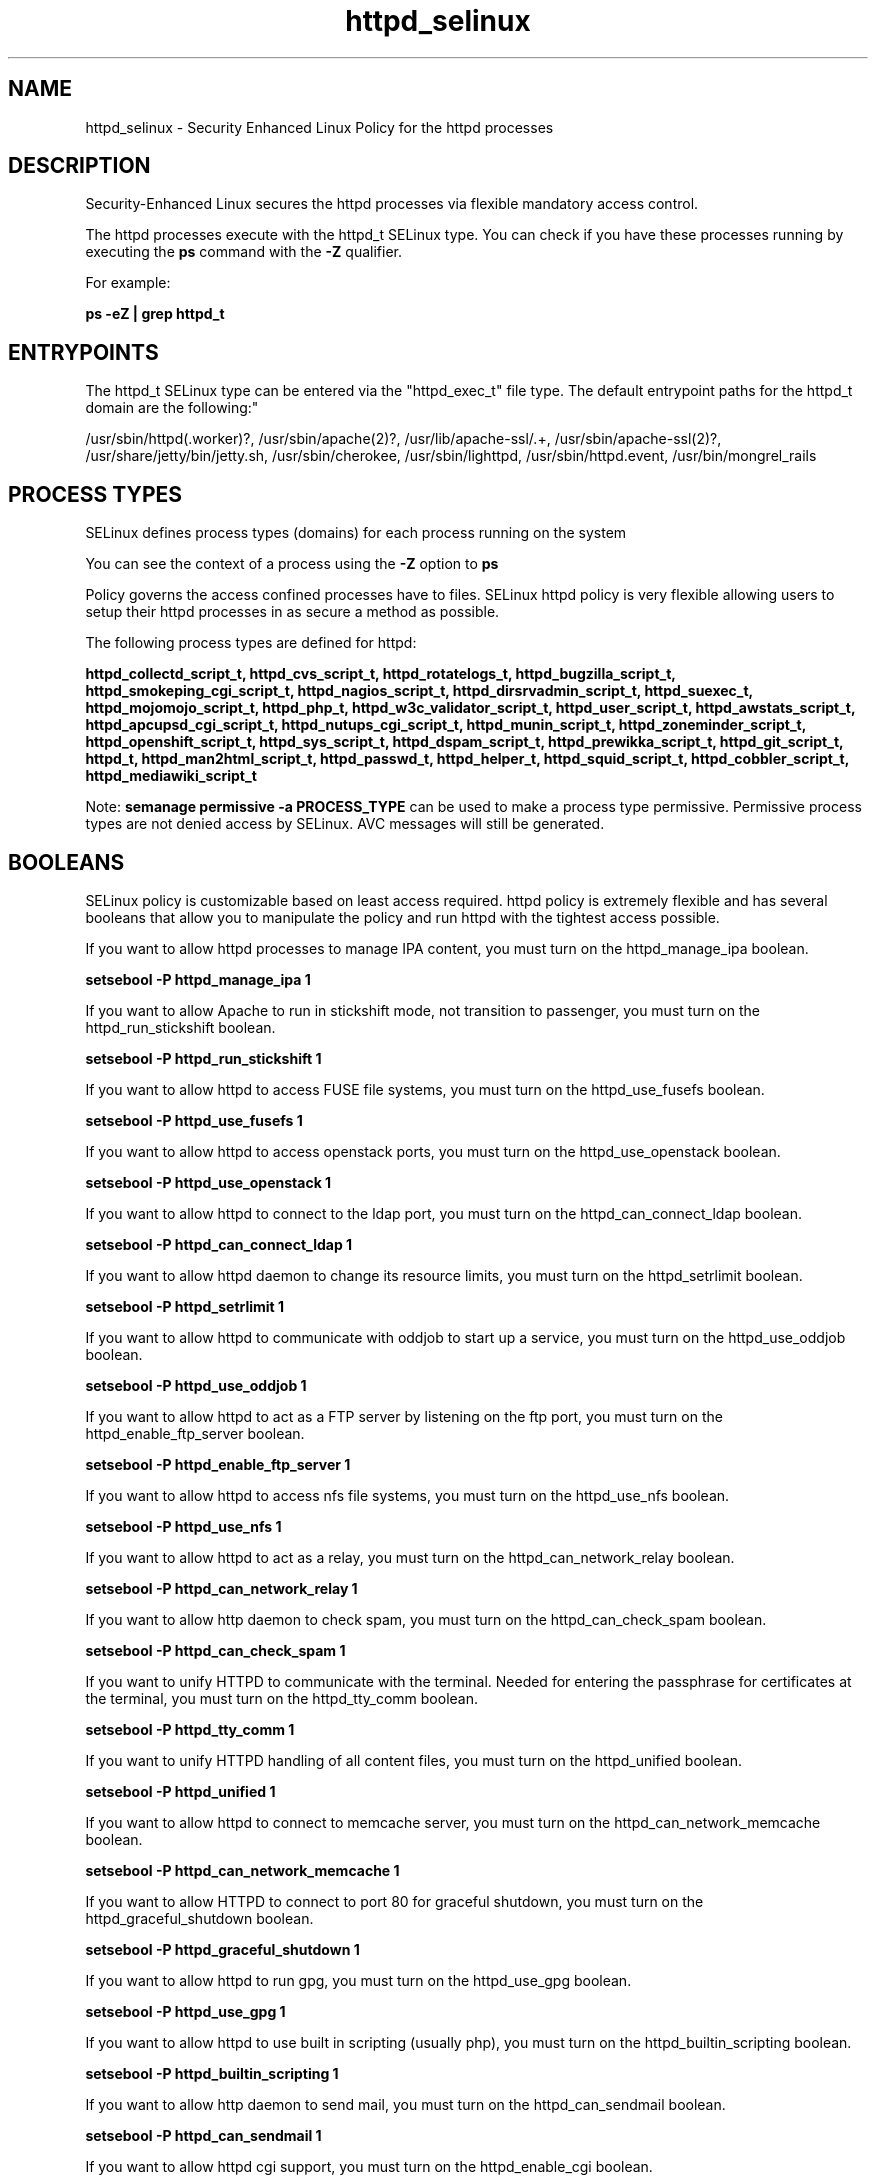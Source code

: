 .TH  "httpd_selinux"  "8"  "12-11-01" "httpd" "SELinux Policy documentation for httpd"
.SH "NAME"
httpd_selinux \- Security Enhanced Linux Policy for the httpd processes
.SH "DESCRIPTION"

Security-Enhanced Linux secures the httpd processes via flexible mandatory access control.

The httpd processes execute with the httpd_t SELinux type. You can check if you have these processes running by executing the \fBps\fP command with the \fB\-Z\fP qualifier.

For example:

.B ps -eZ | grep httpd_t


.SH "ENTRYPOINTS"

The httpd_t SELinux type can be entered via the "httpd_exec_t" file type.  The default entrypoint paths for the httpd_t domain are the following:"

/usr/sbin/httpd(\.worker)?, /usr/sbin/apache(2)?, /usr/lib/apache-ssl/.+, /usr/sbin/apache-ssl(2)?, /usr/share/jetty/bin/jetty.sh, /usr/sbin/cherokee, /usr/sbin/lighttpd, /usr/sbin/httpd\.event, /usr/bin/mongrel_rails
.SH PROCESS TYPES
SELinux defines process types (domains) for each process running on the system
.PP
You can see the context of a process using the \fB\-Z\fP option to \fBps\bP
.PP
Policy governs the access confined processes have to files.
SELinux httpd policy is very flexible allowing users to setup their httpd processes in as secure a method as possible.
.PP
The following process types are defined for httpd:

.EX
.B httpd_collectd_script_t, httpd_cvs_script_t, httpd_rotatelogs_t, httpd_bugzilla_script_t, httpd_smokeping_cgi_script_t, httpd_nagios_script_t, httpd_dirsrvadmin_script_t, httpd_suexec_t, httpd_mojomojo_script_t, httpd_php_t, httpd_w3c_validator_script_t, httpd_user_script_t, httpd_awstats_script_t, httpd_apcupsd_cgi_script_t, httpd_nutups_cgi_script_t, httpd_munin_script_t, httpd_zoneminder_script_t, httpd_openshift_script_t, httpd_sys_script_t, httpd_dspam_script_t, httpd_prewikka_script_t, httpd_git_script_t, httpd_t, httpd_man2html_script_t, httpd_passwd_t, httpd_helper_t, httpd_squid_script_t, httpd_cobbler_script_t, httpd_mediawiki_script_t
.EE
.PP
Note:
.B semanage permissive -a PROCESS_TYPE
can be used to make a process type permissive. Permissive process types are not denied access by SELinux. AVC messages will still be generated.

.SH BOOLEANS
SELinux policy is customizable based on least access required.  httpd policy is extremely flexible and has several booleans that allow you to manipulate the policy and run httpd with the tightest access possible.


.PP
If you want to allow httpd processes to manage IPA content, you must turn on the httpd_manage_ipa boolean.

.EX
.B setsebool -P httpd_manage_ipa 1
.EE

.PP
If you want to allow Apache to run in stickshift mode, not transition to passenger, you must turn on the httpd_run_stickshift boolean.

.EX
.B setsebool -P httpd_run_stickshift 1
.EE

.PP
If you want to allow httpd to access FUSE file systems, you must turn on the httpd_use_fusefs boolean.

.EX
.B setsebool -P httpd_use_fusefs 1
.EE

.PP
If you want to allow httpd to access openstack ports, you must turn on the httpd_use_openstack boolean.

.EX
.B setsebool -P httpd_use_openstack 1
.EE

.PP
If you want to allow httpd to connect to the ldap port, you must turn on the httpd_can_connect_ldap boolean.

.EX
.B setsebool -P httpd_can_connect_ldap 1
.EE

.PP
If you want to allow httpd daemon to change its resource limits, you must turn on the httpd_setrlimit boolean.

.EX
.B setsebool -P httpd_setrlimit 1
.EE

.PP
If you want to allow httpd to communicate with oddjob to start up a service, you must turn on the httpd_use_oddjob boolean.

.EX
.B setsebool -P httpd_use_oddjob 1
.EE

.PP
If you want to allow httpd to act as a FTP server by listening on the ftp port, you must turn on the httpd_enable_ftp_server boolean.

.EX
.B setsebool -P httpd_enable_ftp_server 1
.EE

.PP
If you want to allow httpd to access nfs file systems, you must turn on the httpd_use_nfs boolean.

.EX
.B setsebool -P httpd_use_nfs 1
.EE

.PP
If you want to allow httpd to act as a relay, you must turn on the httpd_can_network_relay boolean.

.EX
.B setsebool -P httpd_can_network_relay 1
.EE

.PP
If you want to allow http daemon to check spam, you must turn on the httpd_can_check_spam boolean.

.EX
.B setsebool -P httpd_can_check_spam 1
.EE

.PP
If you want to unify HTTPD to communicate with the terminal. Needed for entering the passphrase for certificates at the terminal, you must turn on the httpd_tty_comm boolean.

.EX
.B setsebool -P httpd_tty_comm 1
.EE

.PP
If you want to unify HTTPD handling of all content files, you must turn on the httpd_unified boolean.

.EX
.B setsebool -P httpd_unified 1
.EE

.PP
If you want to allow httpd to connect to memcache server, you must turn on the httpd_can_network_memcache boolean.

.EX
.B setsebool -P httpd_can_network_memcache 1
.EE

.PP
If you want to allow HTTPD to connect to port 80 for graceful shutdown, you must turn on the httpd_graceful_shutdown boolean.

.EX
.B setsebool -P httpd_graceful_shutdown 1
.EE

.PP
If you want to allow httpd to run gpg, you must turn on the httpd_use_gpg boolean.

.EX
.B setsebool -P httpd_use_gpg 1
.EE

.PP
If you want to allow httpd to use built in scripting (usually php), you must turn on the httpd_builtin_scripting boolean.

.EX
.B setsebool -P httpd_builtin_scripting 1
.EE

.PP
If you want to allow http daemon to send mail, you must turn on the httpd_can_sendmail boolean.

.EX
.B setsebool -P httpd_can_sendmail 1
.EE

.PP
If you want to allow httpd cgi support, you must turn on the httpd_enable_cgi boolean.

.EX
.B setsebool -P httpd_enable_cgi 1
.EE

.PP
If you want to allow Apache to use mod_auth_pam, you must turn on the httpd_mod_auth_pam boolean.

.EX
.B setsebool -P httpd_mod_auth_pam 1
.EE

.PP
If you want to allow httpd to read user content, you must turn on the httpd_read_user_content boolean.

.EX
.B setsebool -P httpd_read_user_content 1
.EE

.PP
If you want to allow Apache to query NS records, you must turn on the httpd_verify_dns boolean.

.EX
.B setsebool -P httpd_verify_dns 1
.EE

.PP
If you want to allow BIND to bind apache port, you must turn on the named_bind_http_port boolean.

.EX
.B setsebool -P named_bind_http_port 1
.EE

.PP
If you want to allow httpd to act as a FTP client connecting to the ftp port and ephemeral ports, you must turn on the httpd_can_connect_ftp boolean.

.EX
.B setsebool -P httpd_can_connect_ftp 1
.EE

.PP
If you want to allow HTTPD scripts and modules to connect to cobbler over the network, you must turn on the httpd_can_network_connect_cobbler boolean.

.EX
.B setsebool -P httpd_can_network_connect_cobbler 1
.EE

.PP
If you want to allow Apache to use mod_auth_ntlm_winbind, you must turn on the httpd_mod_auth_ntlm_winbind boolean.

.EX
.B setsebool -P httpd_mod_auth_ntlm_winbind 1
.EE

.PP
If you want to allow Apache to communicate with avahi service via dbus, you must turn on the httpd_dbus_avahi boolean.

.EX
.B setsebool -P httpd_dbus_avahi 1
.EE

.PP
If you want to allow httpd to read home directories, you must turn on the httpd_enable_homedirs boolean.

.EX
.B setsebool -P httpd_enable_homedirs 1
.EE

.PP
If you want to allow HTTPD to run SSI executables in the same domain as system CGI scripts, you must turn on the httpd_ssi_exec boolean.

.EX
.B setsebool -P httpd_ssi_exec 1
.EE

.PP
If you want to allow Apache to execute tmp content, you must turn on the httpd_tmp_exec boolean.

.EX
.B setsebool -P httpd_tmp_exec 1
.EE

.PP
If you want to allow httpd to access cifs file systems, you must turn on the httpd_use_cifs boolean.

.EX
.B setsebool -P httpd_use_cifs 1
.EE

.PP
If you want to allow httpd scripts and modules execmem/execstack, you must turn on the httpd_execmem boolean.

.EX
.B setsebool -P httpd_execmem 1
.EE

.PP
If you want to allow http daemon to connect to zabbix, you must turn on the httpd_can_connect_zabbix boolean.

.EX
.B setsebool -P httpd_can_connect_zabbix 1
.EE

.PP
If you want to allow HTTPD scripts and modules to connect to the network using TCP, you must turn on the httpd_can_network_connect boolean.

.EX
.B setsebool -P httpd_can_network_connect 1
.EE

.PP
If you want to allow HTTPD scripts and modules to connect to databases over the network, you must turn on the httpd_can_network_connect_db boolean.

.EX
.B setsebool -P httpd_can_network_connect_db 1
.EE

.PP
If you want to allow httpd processes to manage IPA content, you must turn on the httpd_manage_ipa boolean.

.EX
.B setsebool -P httpd_manage_ipa 1
.EE

.PP
If you want to allow Apache to run in stickshift mode, not transition to passenger, you must turn on the httpd_run_stickshift boolean.

.EX
.B setsebool -P httpd_run_stickshift 1
.EE

.PP
If you want to allow httpd to access FUSE file systems, you must turn on the httpd_use_fusefs boolean.

.EX
.B setsebool -P httpd_use_fusefs 1
.EE

.PP
If you want to allow httpd to access openstack ports, you must turn on the httpd_use_openstack boolean.

.EX
.B setsebool -P httpd_use_openstack 1
.EE

.PP
If you want to allow httpd to connect to the ldap port, you must turn on the httpd_can_connect_ldap boolean.

.EX
.B setsebool -P httpd_can_connect_ldap 1
.EE

.PP
If you want to allow httpd daemon to change its resource limits, you must turn on the httpd_setrlimit boolean.

.EX
.B setsebool -P httpd_setrlimit 1
.EE

.PP
If you want to allow httpd to communicate with oddjob to start up a service, you must turn on the httpd_use_oddjob boolean.

.EX
.B setsebool -P httpd_use_oddjob 1
.EE

.PP
If you want to allow httpd to act as a FTP server by listening on the ftp port, you must turn on the httpd_enable_ftp_server boolean.

.EX
.B setsebool -P httpd_enable_ftp_server 1
.EE

.PP
If you want to allow httpd to access nfs file systems, you must turn on the httpd_use_nfs boolean.

.EX
.B setsebool -P httpd_use_nfs 1
.EE

.PP
If you want to allow httpd to act as a relay, you must turn on the httpd_can_network_relay boolean.

.EX
.B setsebool -P httpd_can_network_relay 1
.EE

.PP
If you want to allow http daemon to check spam, you must turn on the httpd_can_check_spam boolean.

.EX
.B setsebool -P httpd_can_check_spam 1
.EE

.PP
If you want to unify HTTPD to communicate with the terminal. Needed for entering the passphrase for certificates at the terminal, you must turn on the httpd_tty_comm boolean.

.EX
.B setsebool -P httpd_tty_comm 1
.EE

.PP
If you want to unify HTTPD handling of all content files, you must turn on the httpd_unified boolean.

.EX
.B setsebool -P httpd_unified 1
.EE

.PP
If you want to allow httpd to connect to memcache server, you must turn on the httpd_can_network_memcache boolean.

.EX
.B setsebool -P httpd_can_network_memcache 1
.EE

.PP
If you want to allow HTTPD to connect to port 80 for graceful shutdown, you must turn on the httpd_graceful_shutdown boolean.

.EX
.B setsebool -P httpd_graceful_shutdown 1
.EE

.PP
If you want to allow httpd to run gpg, you must turn on the httpd_use_gpg boolean.

.EX
.B setsebool -P httpd_use_gpg 1
.EE

.PP
If you want to allow httpd to use built in scripting (usually php), you must turn on the httpd_builtin_scripting boolean.

.EX
.B setsebool -P httpd_builtin_scripting 1
.EE

.PP
If you want to allow http daemon to send mail, you must turn on the httpd_can_sendmail boolean.

.EX
.B setsebool -P httpd_can_sendmail 1
.EE

.PP
If you want to allow httpd cgi support, you must turn on the httpd_enable_cgi boolean.

.EX
.B setsebool -P httpd_enable_cgi 1
.EE

.PP
If you want to allow Apache to use mod_auth_pam, you must turn on the httpd_mod_auth_pam boolean.

.EX
.B setsebool -P httpd_mod_auth_pam 1
.EE

.PP
If you want to allow httpd to read user content, you must turn on the httpd_read_user_content boolean.

.EX
.B setsebool -P httpd_read_user_content 1
.EE

.PP
If you want to allow Apache to query NS records, you must turn on the httpd_verify_dns boolean.

.EX
.B setsebool -P httpd_verify_dns 1
.EE

.PP
If you want to allow BIND to bind apache port, you must turn on the named_bind_http_port boolean.

.EX
.B setsebool -P named_bind_http_port 1
.EE

.PP
If you want to allow httpd to act as a FTP client connecting to the ftp port and ephemeral ports, you must turn on the httpd_can_connect_ftp boolean.

.EX
.B setsebool -P httpd_can_connect_ftp 1
.EE

.PP
If you want to allow HTTPD scripts and modules to connect to cobbler over the network, you must turn on the httpd_can_network_connect_cobbler boolean.

.EX
.B setsebool -P httpd_can_network_connect_cobbler 1
.EE

.PP
If you want to allow Apache to use mod_auth_ntlm_winbind, you must turn on the httpd_mod_auth_ntlm_winbind boolean.

.EX
.B setsebool -P httpd_mod_auth_ntlm_winbind 1
.EE

.PP
If you want to allow Apache to communicate with avahi service via dbus, you must turn on the httpd_dbus_avahi boolean.

.EX
.B setsebool -P httpd_dbus_avahi 1
.EE

.PP
If you want to allow httpd to read home directories, you must turn on the httpd_enable_homedirs boolean.

.EX
.B setsebool -P httpd_enable_homedirs 1
.EE

.PP
If you want to allow HTTPD to run SSI executables in the same domain as system CGI scripts, you must turn on the httpd_ssi_exec boolean.

.EX
.B setsebool -P httpd_ssi_exec 1
.EE

.PP
If you want to allow Apache to execute tmp content, you must turn on the httpd_tmp_exec boolean.

.EX
.B setsebool -P httpd_tmp_exec 1
.EE

.PP
If you want to allow httpd to access cifs file systems, you must turn on the httpd_use_cifs boolean.

.EX
.B setsebool -P httpd_use_cifs 1
.EE

.PP
If you want to allow httpd scripts and modules execmem/execstack, you must turn on the httpd_execmem boolean.

.EX
.B setsebool -P httpd_execmem 1
.EE

.PP
If you want to allow http daemon to connect to zabbix, you must turn on the httpd_can_connect_zabbix boolean.

.EX
.B setsebool -P httpd_can_connect_zabbix 1
.EE

.PP
If you want to allow HTTPD scripts and modules to connect to the network using TCP, you must turn on the httpd_can_network_connect boolean.

.EX
.B setsebool -P httpd_can_network_connect 1
.EE

.PP
If you want to allow HTTPD scripts and modules to connect to databases over the network, you must turn on the httpd_can_network_connect_db boolean.

.EX
.B setsebool -P httpd_can_network_connect_db 1
.EE

.SH SHARING FILES
If you want to share files with multiple domains (Apache, FTP, rsync, Samba), you can set a file context of public_content_t and public_content_rw_t.  These context allow any of the above domains to read the content.  If you want a particular domain to write to the public_content_rw_t domain, you must set the appropriate boolean.
.TP
Allow httpd servers to read the /var/httpd directory by adding the public_content_t file type to the directory and by restoring the file type.
.PP
.B
semanage fcontext -a -t public_content_t "/var/httpd(/.*)?"
.br
.B restorecon -F -R -v /var/httpd
.pp
.TP
Allow httpd servers to read and write /var/tmp/incoming by adding the public_content_rw_t type to the directory and by restoring the file type.  This also requires the allow_httpdd_anon_write boolean to be set.
.PP
.B
semanage fcontext -a -t public_content_rw_t "/var/httpd/incoming(/.*)?"
.br
.B restorecon -F -R -v /var/httpd/incoming


.PP
If you want to allow Apache to modify public files used for public file transfer services. Directories/Files must be labeled public_content_rw_t., you must turn on the httpd_anon_write boolean.

.EX
.B setsebool -P httpd_anon_write 1
.EE

.PP
If you want to allow apache scripts to write to public content, directories/files must be labeled public_rw_content_t., you must turn on the httpd_sys_script_anon_write boolean.

.EX
.B setsebool -P httpd_sys_script_anon_write 1
.EE

.PP
If you want to allow Apache to modify public files used for public file transfer services. Directories/Files must be labeled public_content_rw_t., you must turn on the httpd_anon_write boolean.

.EX
.B setsebool -P httpd_anon_write 1
.EE

.PP
If you want to allow apache scripts to write to public content, directories/files must be labeled public_rw_content_t., you must turn on the httpd_sys_script_anon_write boolean.

.EX
.B setsebool -P httpd_sys_script_anon_write 1
.EE

.SH FILE CONTEXTS
SELinux requires files to have an extended attribute to define the file type.
.PP
You can see the context of a file using the \fB\-Z\fP option to \fBls\bP
.PP
Policy governs the access confined processes have to these files.
SELinux httpd policy is very flexible allowing users to setup their httpd processes in as secure a method as possible.
.PP
The following file types are defined for httpd:


.EX
.PP
.B httpd_apcupsd_cgi_content_t
.EE

- Set files with the httpd_apcupsd_cgi_content_t type, if you want to treat the files as httpd apcupsd cgi content.


.EX
.PP
.B httpd_apcupsd_cgi_htaccess_t
.EE

- Set files with the httpd_apcupsd_cgi_htaccess_t type, if you want to treat the file as a httpd apcupsd cgi access file.


.EX
.PP
.B httpd_apcupsd_cgi_ra_content_t
.EE

- Set files with the httpd_apcupsd_cgi_ra_content_t type, if you want to treat the files as httpd apcupsd cgi  read/append content.


.EX
.PP
.B httpd_apcupsd_cgi_rw_content_t
.EE

- Set files with the httpd_apcupsd_cgi_rw_content_t type, if you want to treat the files as httpd apcupsd cgi read/write content.


.EX
.PP
.B httpd_apcupsd_cgi_script_exec_t
.EE

- Set files with the httpd_apcupsd_cgi_script_exec_t type, if you want to transition an executable to the httpd_apcupsd_cgi_script_t domain.


.EX
.PP
.B httpd_awstats_content_t
.EE

- Set files with the httpd_awstats_content_t type, if you want to treat the files as httpd awstats content.


.EX
.PP
.B httpd_awstats_htaccess_t
.EE

- Set files with the httpd_awstats_htaccess_t type, if you want to treat the file as a httpd awstats access file.


.EX
.PP
.B httpd_awstats_ra_content_t
.EE

- Set files with the httpd_awstats_ra_content_t type, if you want to treat the files as httpd awstats  read/append content.


.EX
.PP
.B httpd_awstats_rw_content_t
.EE

- Set files with the httpd_awstats_rw_content_t type, if you want to treat the files as httpd awstats read/write content.


.EX
.PP
.B httpd_awstats_script_exec_t
.EE

- Set files with the httpd_awstats_script_exec_t type, if you want to transition an executable to the httpd_awstats_script_t domain.


.EX
.PP
.B httpd_bugzilla_content_t
.EE

- Set files with the httpd_bugzilla_content_t type, if you want to treat the files as httpd bugzilla content.


.EX
.PP
.B httpd_bugzilla_htaccess_t
.EE

- Set files with the httpd_bugzilla_htaccess_t type, if you want to treat the file as a httpd bugzilla access file.


.EX
.PP
.B httpd_bugzilla_ra_content_t
.EE

- Set files with the httpd_bugzilla_ra_content_t type, if you want to treat the files as httpd bugzilla  read/append content.


.EX
.PP
.B httpd_bugzilla_rw_content_t
.EE

- Set files with the httpd_bugzilla_rw_content_t type, if you want to treat the files as httpd bugzilla read/write content.


.EX
.PP
.B httpd_bugzilla_script_exec_t
.EE

- Set files with the httpd_bugzilla_script_exec_t type, if you want to transition an executable to the httpd_bugzilla_script_t domain.


.EX
.PP
.B httpd_bugzilla_tmp_t
.EE

- Set files with the httpd_bugzilla_tmp_t type, if you want to store httpd bugzilla temporary files in the /tmp directories.


.EX
.PP
.B httpd_cache_t
.EE

- Set files with the httpd_cache_t type, if you want to store the files under the /var/cache directory.


.EX
.PP
.B httpd_cobbler_content_t
.EE

- Set files with the httpd_cobbler_content_t type, if you want to treat the files as httpd cobbler content.


.EX
.PP
.B httpd_cobbler_htaccess_t
.EE

- Set files with the httpd_cobbler_htaccess_t type, if you want to treat the file as a httpd cobbler access file.


.EX
.PP
.B httpd_cobbler_ra_content_t
.EE

- Set files with the httpd_cobbler_ra_content_t type, if you want to treat the files as httpd cobbler  read/append content.


.EX
.PP
.B httpd_cobbler_rw_content_t
.EE

- Set files with the httpd_cobbler_rw_content_t type, if you want to treat the files as httpd cobbler read/write content.


.EX
.PP
.B httpd_cobbler_script_exec_t
.EE

- Set files with the httpd_cobbler_script_exec_t type, if you want to transition an executable to the httpd_cobbler_script_t domain.


.EX
.PP
.B httpd_collectd_content_t
.EE

- Set files with the httpd_collectd_content_t type, if you want to treat the files as httpd collectd content.


.EX
.PP
.B httpd_collectd_htaccess_t
.EE

- Set files with the httpd_collectd_htaccess_t type, if you want to treat the file as a httpd collectd access file.


.EX
.PP
.B httpd_collectd_ra_content_t
.EE

- Set files with the httpd_collectd_ra_content_t type, if you want to treat the files as httpd collectd  read/append content.


.EX
.PP
.B httpd_collectd_rw_content_t
.EE

- Set files with the httpd_collectd_rw_content_t type, if you want to treat the files as httpd collectd read/write content.


.EX
.PP
.B httpd_collectd_script_exec_t
.EE

- Set files with the httpd_collectd_script_exec_t type, if you want to transition an executable to the httpd_collectd_script_t domain.


.EX
.PP
.B httpd_config_t
.EE

- Set files with the httpd_config_t type, if you want to treat the files as httpd configuration data, usually stored under the /etc directory.


.EX
.PP
.B httpd_cvs_content_t
.EE

- Set files with the httpd_cvs_content_t type, if you want to treat the files as httpd cvs content.


.EX
.PP
.B httpd_cvs_htaccess_t
.EE

- Set files with the httpd_cvs_htaccess_t type, if you want to treat the file as a httpd cvs access file.


.EX
.PP
.B httpd_cvs_ra_content_t
.EE

- Set files with the httpd_cvs_ra_content_t type, if you want to treat the files as httpd cvs  read/append content.


.EX
.PP
.B httpd_cvs_rw_content_t
.EE

- Set files with the httpd_cvs_rw_content_t type, if you want to treat the files as httpd cvs read/write content.


.EX
.PP
.B httpd_cvs_script_exec_t
.EE

- Set files with the httpd_cvs_script_exec_t type, if you want to transition an executable to the httpd_cvs_script_t domain.


.EX
.PP
.B httpd_dirsrvadmin_content_t
.EE

- Set files with the httpd_dirsrvadmin_content_t type, if you want to treat the files as httpd dirsrvadmin content.


.EX
.PP
.B httpd_dirsrvadmin_htaccess_t
.EE

- Set files with the httpd_dirsrvadmin_htaccess_t type, if you want to treat the file as a httpd dirsrvadmin access file.


.EX
.PP
.B httpd_dirsrvadmin_ra_content_t
.EE

- Set files with the httpd_dirsrvadmin_ra_content_t type, if you want to treat the files as httpd dirsrvadmin  read/append content.


.EX
.PP
.B httpd_dirsrvadmin_rw_content_t
.EE

- Set files with the httpd_dirsrvadmin_rw_content_t type, if you want to treat the files as httpd dirsrvadmin read/write content.


.EX
.PP
.B httpd_dirsrvadmin_script_exec_t
.EE

- Set files with the httpd_dirsrvadmin_script_exec_t type, if you want to transition an executable to the httpd_dirsrvadmin_script_t domain.


.EX
.PP
.B httpd_dspam_content_t
.EE

- Set files with the httpd_dspam_content_t type, if you want to treat the files as httpd dspam content.


.EX
.PP
.B httpd_dspam_htaccess_t
.EE

- Set files with the httpd_dspam_htaccess_t type, if you want to treat the file as a httpd dspam access file.


.EX
.PP
.B httpd_dspam_ra_content_t
.EE

- Set files with the httpd_dspam_ra_content_t type, if you want to treat the files as httpd dspam  read/append content.


.EX
.PP
.B httpd_dspam_rw_content_t
.EE

- Set files with the httpd_dspam_rw_content_t type, if you want to treat the files as httpd dspam read/write content.


.EX
.PP
.B httpd_dspam_script_exec_t
.EE

- Set files with the httpd_dspam_script_exec_t type, if you want to transition an executable to the httpd_dspam_script_t domain.


.EX
.PP
.B httpd_exec_t
.EE

- Set files with the httpd_exec_t type, if you want to transition an executable to the httpd_t domain.


.EX
.PP
.B httpd_git_content_t
.EE

- Set files with the httpd_git_content_t type, if you want to treat the files as httpd git content.


.EX
.PP
.B httpd_git_htaccess_t
.EE

- Set files with the httpd_git_htaccess_t type, if you want to treat the file as a httpd git access file.


.EX
.PP
.B httpd_git_ra_content_t
.EE

- Set files with the httpd_git_ra_content_t type, if you want to treat the files as httpd git  read/append content.


.EX
.PP
.B httpd_git_rw_content_t
.EE

- Set files with the httpd_git_rw_content_t type, if you want to treat the files as httpd git read/write content.


.EX
.PP
.B httpd_git_script_exec_t
.EE

- Set files with the httpd_git_script_exec_t type, if you want to transition an executable to the httpd_git_script_t domain.


.EX
.PP
.B httpd_helper_exec_t
.EE

- Set files with the httpd_helper_exec_t type, if you want to transition an executable to the httpd_helper_t domain.


.EX
.PP
.B httpd_initrc_exec_t
.EE

- Set files with the httpd_initrc_exec_t type, if you want to transition an executable to the httpd_initrc_t domain.


.EX
.PP
.B httpd_keytab_t
.EE

- Set files with the httpd_keytab_t type, if you want to treat the files as kerberos keytab files.


.EX
.PP
.B httpd_lock_t
.EE

- Set files with the httpd_lock_t type, if you want to treat the files as httpd lock data, stored under the /var/lock directory


.EX
.PP
.B httpd_log_t
.EE

- Set files with the httpd_log_t type, if you want to treat the data as httpd log data, usually stored under the /var/log directory.


.EX
.PP
.B httpd_man2html_content_t
.EE

- Set files with the httpd_man2html_content_t type, if you want to treat the files as httpd man2html content.


.EX
.PP
.B httpd_man2html_htaccess_t
.EE

- Set files with the httpd_man2html_htaccess_t type, if you want to treat the file as a httpd man2html access file.


.EX
.PP
.B httpd_man2html_ra_content_t
.EE

- Set files with the httpd_man2html_ra_content_t type, if you want to treat the files as httpd man2html  read/append content.


.EX
.PP
.B httpd_man2html_rw_content_t
.EE

- Set files with the httpd_man2html_rw_content_t type, if you want to treat the files as httpd man2html read/write content.


.EX
.PP
.B httpd_man2html_script_cache_t
.EE

- Set files with the httpd_man2html_script_cache_t type, if you want to store the files under the /var/cache directory.


.EX
.PP
.B httpd_man2html_script_exec_t
.EE

- Set files with the httpd_man2html_script_exec_t type, if you want to transition an executable to the httpd_man2html_script_t domain.


.EX
.PP
.B httpd_mediawiki_content_t
.EE

- Set files with the httpd_mediawiki_content_t type, if you want to treat the files as httpd mediawiki content.


.EX
.PP
.B httpd_mediawiki_htaccess_t
.EE

- Set files with the httpd_mediawiki_htaccess_t type, if you want to treat the file as a httpd mediawiki access file.


.EX
.PP
.B httpd_mediawiki_ra_content_t
.EE

- Set files with the httpd_mediawiki_ra_content_t type, if you want to treat the files as httpd mediawiki  read/append content.


.EX
.PP
.B httpd_mediawiki_rw_content_t
.EE

- Set files with the httpd_mediawiki_rw_content_t type, if you want to treat the files as httpd mediawiki read/write content.


.EX
.PP
.B httpd_mediawiki_script_exec_t
.EE

- Set files with the httpd_mediawiki_script_exec_t type, if you want to transition an executable to the httpd_mediawiki_script_t domain.


.EX
.PP
.B httpd_modules_t
.EE

- Set files with the httpd_modules_t type, if you want to treat the files as httpd modules.


.EX
.PP
.B httpd_mojomojo_content_t
.EE

- Set files with the httpd_mojomojo_content_t type, if you want to treat the files as httpd mojomojo content.


.EX
.PP
.B httpd_mojomojo_htaccess_t
.EE

- Set files with the httpd_mojomojo_htaccess_t type, if you want to treat the file as a httpd mojomojo access file.


.EX
.PP
.B httpd_mojomojo_ra_content_t
.EE

- Set files with the httpd_mojomojo_ra_content_t type, if you want to treat the files as httpd mojomojo  read/append content.


.EX
.PP
.B httpd_mojomojo_rw_content_t
.EE

- Set files with the httpd_mojomojo_rw_content_t type, if you want to treat the files as httpd mojomojo read/write content.


.EX
.PP
.B httpd_mojomojo_script_exec_t
.EE

- Set files with the httpd_mojomojo_script_exec_t type, if you want to transition an executable to the httpd_mojomojo_script_t domain.


.EX
.PP
.B httpd_mojomojo_tmp_t
.EE

- Set files with the httpd_mojomojo_tmp_t type, if you want to store httpd mojomojo temporary files in the /tmp directories.


.EX
.PP
.B httpd_munin_content_t
.EE

- Set files with the httpd_munin_content_t type, if you want to treat the files as httpd munin content.


.EX
.PP
.B httpd_munin_htaccess_t
.EE

- Set files with the httpd_munin_htaccess_t type, if you want to treat the file as a httpd munin access file.


.EX
.PP
.B httpd_munin_ra_content_t
.EE

- Set files with the httpd_munin_ra_content_t type, if you want to treat the files as httpd munin  read/append content.


.EX
.PP
.B httpd_munin_rw_content_t
.EE

- Set files with the httpd_munin_rw_content_t type, if you want to treat the files as httpd munin read/write content.


.EX
.PP
.B httpd_munin_script_exec_t
.EE

- Set files with the httpd_munin_script_exec_t type, if you want to transition an executable to the httpd_munin_script_t domain.


.EX
.PP
.B httpd_nagios_content_t
.EE

- Set files with the httpd_nagios_content_t type, if you want to treat the files as httpd nagios content.


.EX
.PP
.B httpd_nagios_htaccess_t
.EE

- Set files with the httpd_nagios_htaccess_t type, if you want to treat the file as a httpd nagios access file.


.EX
.PP
.B httpd_nagios_ra_content_t
.EE

- Set files with the httpd_nagios_ra_content_t type, if you want to treat the files as httpd nagios  read/append content.


.EX
.PP
.B httpd_nagios_rw_content_t
.EE

- Set files with the httpd_nagios_rw_content_t type, if you want to treat the files as httpd nagios read/write content.


.EX
.PP
.B httpd_nagios_script_exec_t
.EE

- Set files with the httpd_nagios_script_exec_t type, if you want to transition an executable to the httpd_nagios_script_t domain.


.EX
.PP
.B httpd_nutups_cgi_content_t
.EE

- Set files with the httpd_nutups_cgi_content_t type, if you want to treat the files as httpd nutups cgi content.


.EX
.PP
.B httpd_nutups_cgi_htaccess_t
.EE

- Set files with the httpd_nutups_cgi_htaccess_t type, if you want to treat the file as a httpd nutups cgi access file.


.EX
.PP
.B httpd_nutups_cgi_ra_content_t
.EE

- Set files with the httpd_nutups_cgi_ra_content_t type, if you want to treat the files as httpd nutups cgi  read/append content.


.EX
.PP
.B httpd_nutups_cgi_rw_content_t
.EE

- Set files with the httpd_nutups_cgi_rw_content_t type, if you want to treat the files as httpd nutups cgi read/write content.


.EX
.PP
.B httpd_nutups_cgi_script_exec_t
.EE

- Set files with the httpd_nutups_cgi_script_exec_t type, if you want to transition an executable to the httpd_nutups_cgi_script_t domain.


.EX
.PP
.B httpd_openshift_content_t
.EE

- Set files with the httpd_openshift_content_t type, if you want to treat the files as httpd openshift content.


.EX
.PP
.B httpd_openshift_htaccess_t
.EE

- Set files with the httpd_openshift_htaccess_t type, if you want to treat the file as a httpd openshift access file.


.EX
.PP
.B httpd_openshift_ra_content_t
.EE

- Set files with the httpd_openshift_ra_content_t type, if you want to treat the files as httpd openshift  read/append content.


.EX
.PP
.B httpd_openshift_rw_content_t
.EE

- Set files with the httpd_openshift_rw_content_t type, if you want to treat the files as httpd openshift read/write content.


.EX
.PP
.B httpd_openshift_script_exec_t
.EE

- Set files with the httpd_openshift_script_exec_t type, if you want to transition an executable to the httpd_openshift_script_t domain.


.EX
.PP
.B httpd_passwd_exec_t
.EE

- Set files with the httpd_passwd_exec_t type, if you want to transition an executable to the httpd_passwd_t domain.


.EX
.PP
.B httpd_php_exec_t
.EE

- Set files with the httpd_php_exec_t type, if you want to transition an executable to the httpd_php_t domain.


.EX
.PP
.B httpd_php_tmp_t
.EE

- Set files with the httpd_php_tmp_t type, if you want to store httpd php temporary files in the /tmp directories.


.EX
.PP
.B httpd_prewikka_content_t
.EE

- Set files with the httpd_prewikka_content_t type, if you want to treat the files as httpd prewikka content.


.EX
.PP
.B httpd_prewikka_htaccess_t
.EE

- Set files with the httpd_prewikka_htaccess_t type, if you want to treat the file as a httpd prewikka access file.


.EX
.PP
.B httpd_prewikka_ra_content_t
.EE

- Set files with the httpd_prewikka_ra_content_t type, if you want to treat the files as httpd prewikka  read/append content.


.EX
.PP
.B httpd_prewikka_rw_content_t
.EE

- Set files with the httpd_prewikka_rw_content_t type, if you want to treat the files as httpd prewikka read/write content.


.EX
.PP
.B httpd_prewikka_script_exec_t
.EE

- Set files with the httpd_prewikka_script_exec_t type, if you want to transition an executable to the httpd_prewikka_script_t domain.


.EX
.PP
.B httpd_rotatelogs_exec_t
.EE

- Set files with the httpd_rotatelogs_exec_t type, if you want to transition an executable to the httpd_rotatelogs_t domain.


.EX
.PP
.B httpd_smokeping_cgi_content_t
.EE

- Set files with the httpd_smokeping_cgi_content_t type, if you want to treat the files as httpd smokeping cgi content.


.EX
.PP
.B httpd_smokeping_cgi_htaccess_t
.EE

- Set files with the httpd_smokeping_cgi_htaccess_t type, if you want to treat the file as a httpd smokeping cgi access file.


.EX
.PP
.B httpd_smokeping_cgi_ra_content_t
.EE

- Set files with the httpd_smokeping_cgi_ra_content_t type, if you want to treat the files as httpd smokeping cgi  read/append content.


.EX
.PP
.B httpd_smokeping_cgi_rw_content_t
.EE

- Set files with the httpd_smokeping_cgi_rw_content_t type, if you want to treat the files as httpd smokeping cgi read/write content.


.EX
.PP
.B httpd_smokeping_cgi_script_exec_t
.EE

- Set files with the httpd_smokeping_cgi_script_exec_t type, if you want to transition an executable to the httpd_smokeping_cgi_script_t domain.


.EX
.PP
.B httpd_squid_content_t
.EE

- Set files with the httpd_squid_content_t type, if you want to treat the files as httpd squid content.


.EX
.PP
.B httpd_squid_htaccess_t
.EE

- Set files with the httpd_squid_htaccess_t type, if you want to treat the file as a httpd squid access file.


.EX
.PP
.B httpd_squid_ra_content_t
.EE

- Set files with the httpd_squid_ra_content_t type, if you want to treat the files as httpd squid  read/append content.


.EX
.PP
.B httpd_squid_rw_content_t
.EE

- Set files with the httpd_squid_rw_content_t type, if you want to treat the files as httpd squid read/write content.


.EX
.PP
.B httpd_squid_script_exec_t
.EE

- Set files with the httpd_squid_script_exec_t type, if you want to transition an executable to the httpd_squid_script_t domain.


.EX
.PP
.B httpd_squirrelmail_t
.EE

- Set files with the httpd_squirrelmail_t type, if you want to treat the files as httpd squirrelmail data.


.EX
.PP
.B httpd_suexec_exec_t
.EE

- Set files with the httpd_suexec_exec_t type, if you want to transition an executable to the httpd_suexec_t domain.


.EX
.PP
.B httpd_suexec_tmp_t
.EE

- Set files with the httpd_suexec_tmp_t type, if you want to store httpd suexec temporary files in the /tmp directories.


.EX
.PP
.B httpd_sys_content_t
.EE

- Set files with the httpd_sys_content_t type, if you want to treat the files as httpd sys content.


.EX
.PP
.B httpd_sys_htaccess_t
.EE

- Set files with the httpd_sys_htaccess_t type, if you want to treat the file as a httpd sys access file.


.EX
.PP
.B httpd_sys_ra_content_t
.EE

- Set files with the httpd_sys_ra_content_t type, if you want to treat the files as httpd sys  read/append content.


.EX
.PP
.B httpd_sys_rw_content_t
.EE

- Set files with the httpd_sys_rw_content_t type, if you want to treat the files as httpd sys read/write content.


.EX
.PP
.B httpd_sys_script_exec_t
.EE

- Set files with the httpd_sys_script_exec_t type, if you want to transition an executable to the httpd_sys_script_t domain.


.EX
.PP
.B httpd_tmp_t
.EE

- Set files with the httpd_tmp_t type, if you want to store httpd temporary files in the /tmp directories.


.EX
.PP
.B httpd_tmpfs_t
.EE

- Set files with the httpd_tmpfs_t type, if you want to store httpd files on a tmpfs file system.


.EX
.PP
.B httpd_unit_file_t
.EE

- Set files with the httpd_unit_file_t type, if you want to treat the files as httpd unit content.


.EX
.PP
.B httpd_user_content_t
.EE

- Set files with the httpd_user_content_t type, if you want to treat the files as httpd user content.


.EX
.PP
.B httpd_user_htaccess_t
.EE

- Set files with the httpd_user_htaccess_t type, if you want to treat the file as a httpd user access file.


.EX
.PP
.B httpd_user_ra_content_t
.EE

- Set files with the httpd_user_ra_content_t type, if you want to treat the files as httpd user  read/append content.


.EX
.PP
.B httpd_user_rw_content_t
.EE

- Set files with the httpd_user_rw_content_t type, if you want to treat the files as httpd user read/write content.


.EX
.PP
.B httpd_user_script_exec_t
.EE

- Set files with the httpd_user_script_exec_t type, if you want to transition an executable to the httpd_user_script_t domain.


.EX
.PP
.B httpd_var_lib_t
.EE

- Set files with the httpd_var_lib_t type, if you want to store the httpd files under the /var/lib directory.


.EX
.PP
.B httpd_var_run_t
.EE

- Set files with the httpd_var_run_t type, if you want to store the httpd files under the /run directory.


.EX
.PP
.B httpd_w3c_validator_content_t
.EE

- Set files with the httpd_w3c_validator_content_t type, if you want to treat the files as httpd w3c validator content.


.EX
.PP
.B httpd_w3c_validator_htaccess_t
.EE

- Set files with the httpd_w3c_validator_htaccess_t type, if you want to treat the file as a httpd w3c validator access file.


.EX
.PP
.B httpd_w3c_validator_ra_content_t
.EE

- Set files with the httpd_w3c_validator_ra_content_t type, if you want to treat the files as httpd w3c validator  read/append content.


.EX
.PP
.B httpd_w3c_validator_rw_content_t
.EE

- Set files with the httpd_w3c_validator_rw_content_t type, if you want to treat the files as httpd w3c validator read/write content.


.EX
.PP
.B httpd_w3c_validator_script_exec_t
.EE

- Set files with the httpd_w3c_validator_script_exec_t type, if you want to transition an executable to the httpd_w3c_validator_script_t domain.


.EX
.PP
.B httpd_w3c_validator_tmp_t
.EE

- Set files with the httpd_w3c_validator_tmp_t type, if you want to store httpd w3c validator temporary files in the /tmp directories.


.EX
.PP
.B httpd_zoneminder_content_t
.EE

- Set files with the httpd_zoneminder_content_t type, if you want to treat the files as httpd zoneminder content.


.EX
.PP
.B httpd_zoneminder_htaccess_t
.EE

- Set files with the httpd_zoneminder_htaccess_t type, if you want to treat the file as a httpd zoneminder access file.


.EX
.PP
.B httpd_zoneminder_ra_content_t
.EE

- Set files with the httpd_zoneminder_ra_content_t type, if you want to treat the files as httpd zoneminder  read/append content.


.EX
.PP
.B httpd_zoneminder_rw_content_t
.EE

- Set files with the httpd_zoneminder_rw_content_t type, if you want to treat the files as httpd zoneminder read/write content.


.EX
.PP
.B httpd_zoneminder_script_exec_t
.EE

- Set files with the httpd_zoneminder_script_exec_t type, if you want to transition an executable to the httpd_zoneminder_script_t domain.


.PP
Note: File context can be temporarily modified with the chcon command.  If you want to permanently change the file context you need to use the
.B semanage fcontext
command.  This will modify the SELinux labeling database.  You will need to use
.B restorecon
to apply the labels.

.SH PORT TYPES
SELinux defines port types to represent TCP and UDP ports.
.PP
You can see the types associated with a port by using the following command:

.B semanage port -l

.PP
Policy governs the access confined processes have to these ports.
SELinux httpd policy is very flexible allowing users to setup their httpd processes in as secure a method as possible.
.PP
The following port types are defined for httpd:

.EX
.TP 5
.B http_cache_port_t
.TP 10
.EE


Default Defined Ports:
tcp 8080,8118,10001-10010
.EE
udp 3130
.EE

.EX
.TP 5
.B http_port_t
.TP 10
.EE


Default Defined Ports:
tcp 80,81,443,488,8008,8009,8443
.EE
.SH "MANAGED FILES"

The SELinux process type httpd_t can manage files labeled with the following file types.  The paths listed are the default paths for these file types.  Note the processes UID still need to have DAC permissions.

.br
.B abrt_retrace_spool_t

	/var/spool/abrt-retrace(/.*)?
.br
	/var/spool/retrace-server(/.*)?
.br

.br
.B dirsrv_config_t

	/etc/dirsrv(/.*)?
.br

.br
.B dirsrv_var_log_t

	/var/log/dirsrv(/.*)?
.br

.br
.B dirsrv_var_run_t

	/var/run/dirsrv(/.*)?
.br

.br
.B dirsrvadmin_config_t

	/etc/dirsrv/dsgw(/.*)?
.br
	/etc/dirsrv/admin-serv(/.*)?
.br

.br
.B dirsrvadmin_tmp_t


.br
.B httpd_apcupsd_cgi_rw_content_t


.br
.B httpd_awstats_rw_content_t


.br
.B httpd_bugzilla_rw_content_t

	/var/lib/bugzilla(/.*)?
.br

.br
.B httpd_cache_t

	/var/cache/rt3(/.*)?
.br
	/var/cache/ssl.*\.sem
.br
	/var/cache/mod_.*
.br
	/var/cache/php-.*
.br
	/var/cache/httpd(/.*)?
.br
	/var/cache/mason(/.*)?
.br
	/var/cache/mod_ssl(/.*)?
.br
	/var/cache/lighttpd(/.*)?
.br
	/var/cache/mediawiki(/.*)?
.br
	/var/cache/mod_proxy(/.*)?
.br
	/var/cache/mod_gnutls(/.*)?
.br
	/var/cache/php-mmcache(/.*)?
.br
	/var/cache/php-eaccelerator(/.*)?
.br

.br
.B httpd_cobbler_rw_content_t


.br
.B httpd_collectd_rw_content_t


.br
.B httpd_cvs_rw_content_t


.br
.B httpd_dirsrvadmin_rw_content_t


.br
.B httpd_dspam_rw_content_t


.br
.B httpd_git_rw_content_t

	/var/cache/cgit(/.*)?
.br
	/var/cache/gitweb-caching(/.*)?
.br

.br
.B httpd_lock_t


.br
.B httpd_man2html_rw_content_t


.br
.B httpd_mediawiki_rw_content_t

	/var/www/wiki(/.*)?
.br

.br
.B httpd_mojomojo_rw_content_t

	/var/lib/mojomojo(/.*)?
.br

.br
.B httpd_munin_rw_content_t


.br
.B httpd_nagios_rw_content_t


.br
.B httpd_nutups_cgi_rw_content_t


.br
.B httpd_openshift_rw_content_t


.br
.B httpd_prewikka_rw_content_t


.br
.B httpd_smokeping_cgi_rw_content_t


.br
.B httpd_squid_rw_content_t


.br
.B httpd_squirrelmail_t

	/var/lib/squirrelmail/prefs(/.*)?
.br

.br
.B httpd_sys_rw_content_t

	/etc/drupal.*
.br
	/var/lib/svn(/.*)?
.br
	/var/www/svn(/.*)?
.br
	/etc/mock/koji(/.*)?
.br
	/var/www/html/[^/]*/sites/default/files(/.*)?
.br
	/var/www/html/[^/]*/sites/default/settings\.php
.br
	/var/lib/drupal.*
.br
	/etc/zabbix/web(/.*)?
.br
	/var/spool/gosa(/.*)?
.br
	/etc/WebCalendar(/.*)?
.br
	/var/lib/dokuwiki(/.*)?
.br
	/var/spool/viewvc(/.*)?
.br
	/var/lib/pootle/po(/.*)?
.br
	/var/www/moodledata(/.*)?
.br
	/var/www/gallery/albums(/.*)?
.br
	/var/www/html/wp-content(/.*)?
.br
	/usr/share/wordpress-mu/wp-content(/.*)?
.br
	/usr/share/wordpress/wp-content/uploads(/.*)?
.br
	/usr/share/wordpress/wp-content/upgrade(/.*)?
.br
	/etc/owncloud/config\.php
.br
	/var/www/html/configuration\.php
.br

.br
.B httpd_tmp_t

	/var/run/user/apache(/.*)?
.br

.br
.B httpd_tmpfs_t


.br
.B httpd_user_rw_content_t


.br
.B httpd_var_lib_t

	/var/lib/dav(/.*)?
.br
	/var/lib/php(/.*)?
.br
	/var/lib/httpd(/.*)?
.br
	/var/lib/cherokee(/.*)?
.br
	/var/lib/lighttpd(/.*)?
.br
	/var/lib/rt3/data/RT-Shredder(/.*)?
.br

.br
.B httpd_var_run_t

	/var/run/mod_.*
.br
	/var/run/wsgi.*
.br
	/var/run/httpd.*
.br
	/var/run/apache.*
.br
	/var/run/lighttpd(/.*)?
.br
	/var/lib/php/session(/.*)?
.br
	/var/run/dirsrv/admin-serv.*
.br
	/opt/dirsrv/var/run/dirsrv/dsgw/cookies(/.*)?
.br
	/var/run/gcache_port
.br
	/var/run/cherokee\.pid
.br

.br
.B httpd_w3c_validator_rw_content_t


.br
.B httpd_zoneminder_rw_content_t


.br
.B jetty_cache_t

	/var/cache/jetty(/.*)?
.br

.br
.B jetty_log_t

	/var/log/jetty(/.*)?
.br

.br
.B jetty_var_lib_t

	/var/lib/jetty(/.*)?
.br

.br
.B jetty_var_run_t

	/var/run/jetty(/.*)?
.br

.br
.B krb5_host_rcache_t

	/var/cache/krb5rcache(/.*)?
.br
	/var/tmp/nfs_0
.br
	/var/tmp/DNS_25
.br
	/var/tmp/host_0
.br
	/var/tmp/imap_0
.br
	/var/tmp/HTTP_23
.br
	/var/tmp/HTTP_48
.br
	/var/tmp/ldap_55
.br
	/var/tmp/ldap_487
.br
	/var/tmp/ldapmap1_0
.br

.br
.B passenger_tmp_t


.br
.B passenger_var_run_t

	/var/run/passenger(/.*)?
.br

.br
.B pki_apache_config


.br
.B pki_apache_var_lib


.br
.B pki_apache_var_log


.br
.B squirrelmail_spool_t

	/var/spool/squirrelmail(/.*)?
.br

.br
.B systemd_passwd_var_run_t

	/var/run/systemd/ask-password(/.*)?
.br
	/var/run/systemd/ask-password-block(/.*)?
.br

.br
.B zarafa_var_lib_t

	/var/lib/zarafa(/.*)?
.br
	/var/lib/zarafa-webaccess(/.*)?
.br

.SH NSSWITCH DOMAIN

.PP
If you want to allow users to resolve user passwd entries directly from ldap rather then using a sssd serve for the httpd_prewikka_script_t, httpd_passwd_t, httpd_t, httpd_php_t, httpd_git_script_t, httpd_suexec_t, httpd_sys_script_t, you must turn on the authlogin_nsswitch_use_ldap boolean.

.EX
.B setsebool -P authlogin_nsswitch_use_ldap 1
.EE

.PP
If you want to allow confined applications to run with kerberos for the httpd_prewikka_script_t, httpd_passwd_t, httpd_t, httpd_php_t, httpd_git_script_t, httpd_suexec_t, httpd_sys_script_t, you must turn on the kerberos_enabled boolean.

.EX
.B setsebool -P kerberos_enabled 1
.EE

.SH "COMMANDS"
.B semanage fcontext
can also be used to manipulate default file context mappings.
.PP
.B semanage permissive
can also be used to manipulate whether or not a process type is permissive.
.PP
.B semanage module
can also be used to enable/disable/install/remove policy modules.

.B semanage port
can also be used to manipulate the port definitions

.B semanage boolean
can also be used to manipulate the booleans

.PP
.B system-config-selinux
is a GUI tool available to customize SELinux policy settings.

.SH AUTHOR
This manual page was auto-generated using
.B "sepolicy manpage"
by Dan Walsh.

.SH "SEE ALSO"
selinux(8), httpd(8), semanage(8), restorecon(8), chcon(1), sepolicy(8)
, setsebool(8), httpd_apcupsd_cgi_script_selinux(8), httpd_awstats_script_selinux(8), httpd_bugzilla_script_selinux(8), httpd_cobbler_script_selinux(8), httpd_collectd_script_selinux(8), httpd_cvs_script_selinux(8), httpd_dirsrvadmin_script_selinux(8), httpd_dspam_script_selinux(8), httpd_git_script_selinux(8), httpd_helper_selinux(8), httpd_man2html_script_selinux(8), httpd_mediawiki_script_selinux(8), httpd_mojomojo_script_selinux(8), httpd_munin_script_selinux(8), httpd_nagios_script_selinux(8), httpd_nutups_cgi_script_selinux(8), httpd_openshift_script_selinux(8), httpd_passwd_selinux(8), httpd_php_selinux(8), httpd_prewikka_script_selinux(8), httpd_rotatelogs_selinux(8), httpd_smokeping_cgi_script_selinux(8), httpd_squid_script_selinux(8), httpd_suexec_selinux(8), httpd_sys_script_selinux(8), httpd_user_script_selinux(8), httpd_w3c_validator_script_selinux(8), httpd_zoneminder_script_selinux(8)